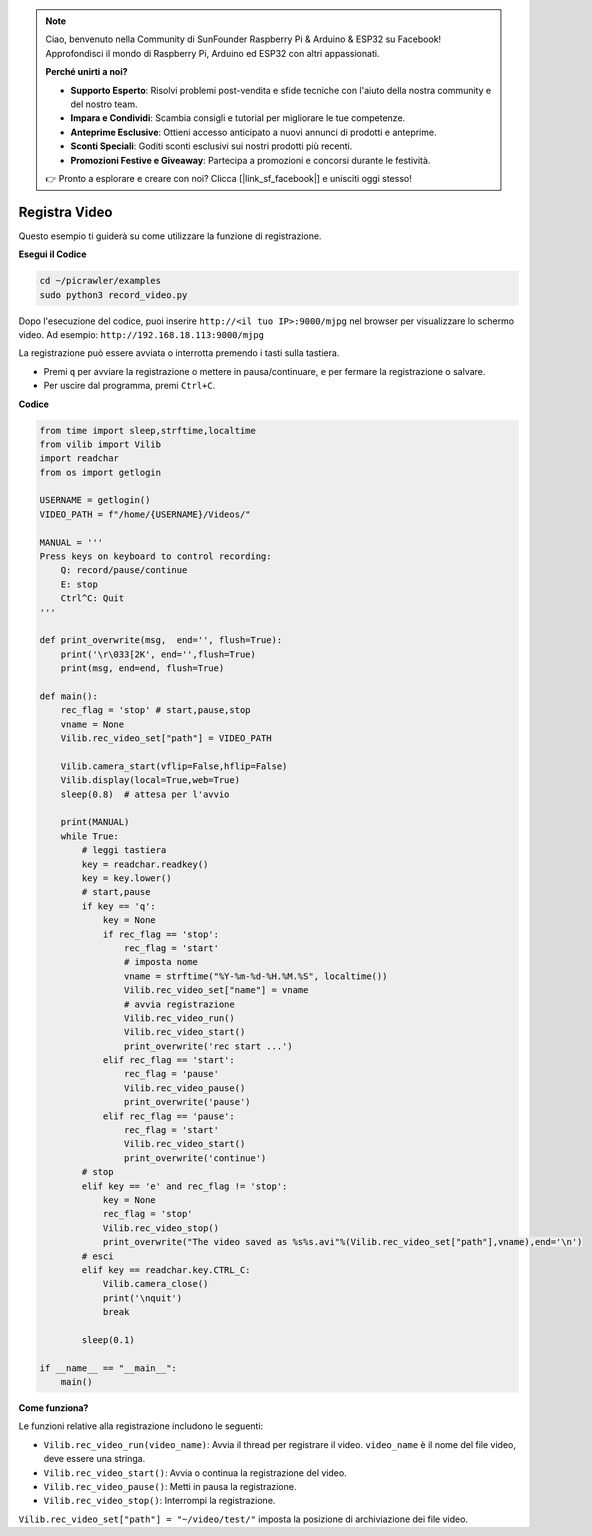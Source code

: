 .. note::

    Ciao, benvenuto nella Community di SunFounder Raspberry Pi & Arduino & ESP32 su Facebook! Approfondisci il mondo di Raspberry Pi, Arduino ed ESP32 con altri appassionati.

    **Perché unirti a noi?**

    - **Supporto Esperto**: Risolvi problemi post-vendita e sfide tecniche con l'aiuto della nostra community e del nostro team.
    - **Impara e Condividi**: Scambia consigli e tutorial per migliorare le tue competenze.
    - **Anteprime Esclusive**: Ottieni accesso anticipato a nuovi annunci di prodotti e anteprime.
    - **Sconti Speciali**: Goditi sconti esclusivi sui nostri prodotti più recenti.
    - **Promozioni Festive e Giveaway**: Partecipa a promozioni e concorsi durante le festività.

    👉 Pronto a esplorare e creare con noi? Clicca [|link_sf_facebook|] e unisciti oggi stesso!

.. _py_video:

Registra Video
=================

Questo esempio ti guiderà su come utilizzare la funzione di registrazione.

**Esegui il Codice**

.. raw:: html

    <run></run>

.. code-block::

    cd ~/picrawler/examples
    sudo python3 record_video.py

Dopo l'esecuzione del codice, puoi inserire ``http://<il tuo IP>:9000/mjpg`` nel browser per visualizzare lo schermo video. Ad esempio: ``http://192.168.18.113:9000/mjpg``

.. image:: img/display.png

La registrazione può essere avviata o interrotta premendo i tasti sulla tastiera.

* Premi ``q`` per avviare la registrazione o mettere in pausa/continuare, ``e`` per fermare la registrazione o salvare.
* Per uscire dal programma, premi ``Ctrl+C``.

**Codice**

.. code-block:: python

    from time import sleep,strftime,localtime
    from vilib import Vilib
    import readchar 
    from os import getlogin
    
    USERNAME = getlogin()
    VIDEO_PATH = f"/home/{USERNAME}/Videos/"
    
    MANUAL = '''
    Press keys on keyboard to control recording:
        Q: record/pause/continue
        E: stop
        Ctrl^C: Quit
    '''
    
    def print_overwrite(msg,  end='', flush=True):
        print('\r\033[2K', end='',flush=True)
        print(msg, end=end, flush=True)
    
    def main():
        rec_flag = 'stop' # start,pause,stop
        vname = None
        Vilib.rec_video_set["path"] = VIDEO_PATH
    
        Vilib.camera_start(vflip=False,hflip=False) 
        Vilib.display(local=True,web=True)
        sleep(0.8)  # attesa per l'avvio
    
        print(MANUAL)
        while True:
            # leggi tastiera
            key = readchar.readkey()
            key = key.lower()
            # start,pause
            if key == 'q':
                key = None
                if rec_flag == 'stop':            
                    rec_flag = 'start'
                    # imposta nome
                    vname = strftime("%Y-%m-%d-%H.%M.%S", localtime())
                    Vilib.rec_video_set["name"] = vname
                    # avvia registrazione
                    Vilib.rec_video_run()
                    Vilib.rec_video_start()
                    print_overwrite('rec start ...')
                elif rec_flag == 'start':
                    rec_flag = 'pause'
                    Vilib.rec_video_pause()
                    print_overwrite('pause')
                elif rec_flag == 'pause':
                    rec_flag = 'start'
                    Vilib.rec_video_start()
                    print_overwrite('continue')
            # stop       
            elif key == 'e' and rec_flag != 'stop':
                key = None
                rec_flag = 'stop'
                Vilib.rec_video_stop()
                print_overwrite("The video saved as %s%s.avi"%(Vilib.rec_video_set["path"],vname),end='\n')  
            # esci
            elif key == readchar.key.CTRL_C:
                Vilib.camera_close()
                print('\nquit')
                break 
    
            sleep(0.1)
    
    if __name__ == "__main__":
        main()

**Come funziona?**


Le funzioni relative alla registrazione includono le seguenti:


* ``Vilib.rec_video_run(video_name)``: Avvia il thread per registrare il video. ``video_name`` è il nome del file video, deve essere una stringa.
* ``Vilib.rec_video_start()``: Avvia o continua la registrazione del video.
* ``Vilib.rec_video_pause()``: Metti in pausa la registrazione.
* ``Vilib.rec_video_stop()``: Interrompi la registrazione.

``Vilib.rec_video_set["path"] = "~/video/test/"`` imposta la posizione di archiviazione dei file video.
